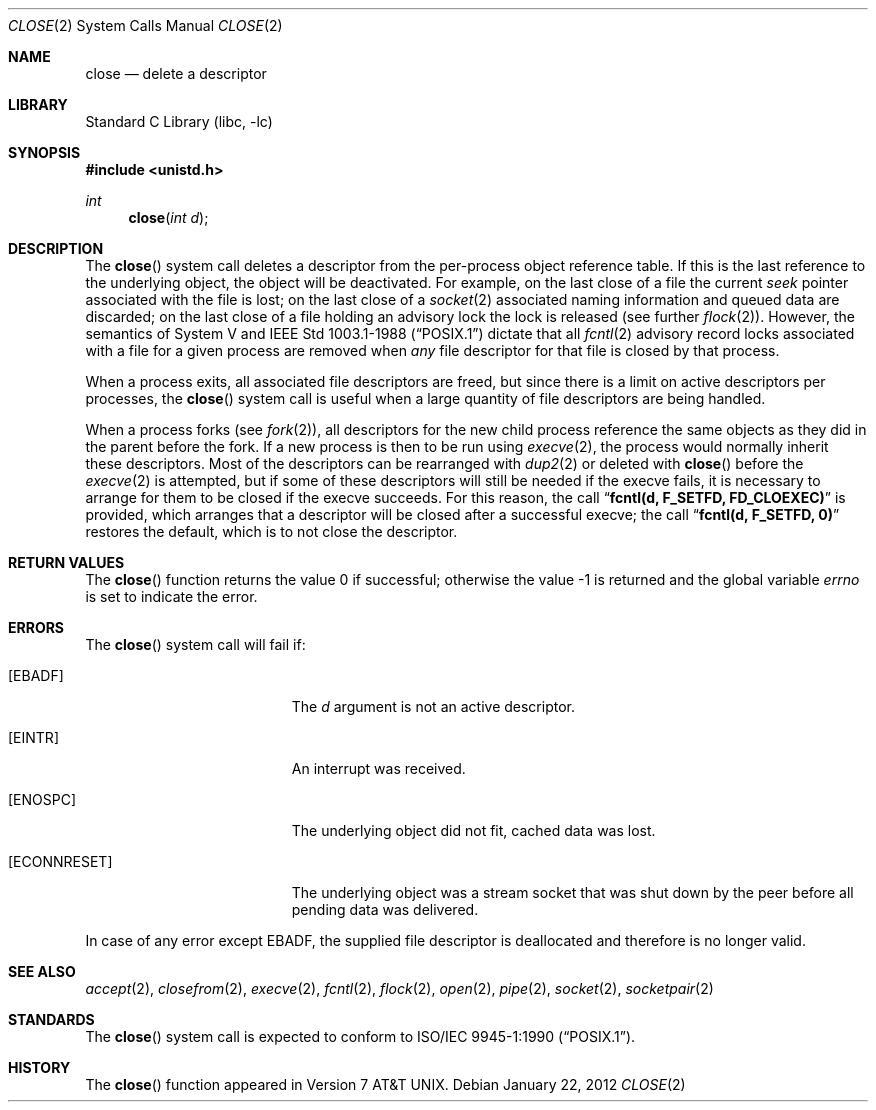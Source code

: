 .\" Copyright (c) 1980, 1991, 1993, 1994
.\"	The Regents of the University of California.  All rights reserved.
.\"
.\" Redistribution and use in source and binary forms, with or without
.\" modification, are permitted provided that the following conditions
.\" are met:
.\" 1. Redistributions of source code must retain the above copyright
.\"    notice, this list of conditions and the following disclaimer.
.\" 2. Redistributions in binary form must reproduce the above copyright
.\"    notice, this list of conditions and the following disclaimer in the
.\"    documentation and/or other materials provided with the distribution.
.\" 4. Neither the name of the University nor the names of its contributors
.\"    may be used to endorse or promote products derived from this software
.\"    without specific prior written permission.
.\"
.\" THIS SOFTWARE IS PROVIDED BY THE REGENTS AND CONTRIBUTORS ``AS IS'' AND
.\" ANY EXPRESS OR IMPLIED WARRANTIES, INCLUDING, BUT NOT LIMITED TO, THE
.\" IMPLIED WARRANTIES OF MERCHANTABILITY AND FITNESS FOR A PARTICULAR PURPOSE
.\" ARE DISCLAIMED.  IN NO EVENT SHALL THE REGENTS OR CONTRIBUTORS BE LIABLE
.\" FOR ANY DIRECT, INDIRECT, INCIDENTAL, SPECIAL, EXEMPLARY, OR CONSEQUENTIAL
.\" DAMAGES (INCLUDING, BUT NOT LIMITED TO, PROCUREMENT OF SUBSTITUTE GOODS
.\" OR SERVICES; LOSS OF USE, DATA, OR PROFITS; OR BUSINESS INTERRUPTION)
.\" HOWEVER CAUSED AND ON ANY THEORY OF LIABILITY, WHETHER IN CONTRACT, STRICT
.\" LIABILITY, OR TORT (INCLUDING NEGLIGENCE OR OTHERWISE) ARISING IN ANY WAY
.\" OUT OF THE USE OF THIS SOFTWARE, EVEN IF ADVISED OF THE POSSIBILITY OF
.\" SUCH DAMAGE.
.\"
.\"     @(#)close.2	8.2 (Berkeley) 4/19/94
.\" $FreeBSD: projects/armv6/lib/libc/sys/close.2 232120 2012-02-24 18:39:55Z cognet $
.\"
.Dd January 22, 2012
.Dt CLOSE 2
.Os
.Sh NAME
.Nm close
.Nd delete a descriptor
.Sh LIBRARY
.Lb libc
.Sh SYNOPSIS
.In unistd.h
.Ft int
.Fn close "int d"
.Sh DESCRIPTION
The
.Fn close
system call deletes a descriptor from the per-process object
reference table.
If this is the last reference to the underlying object, the
object will be deactivated.
For example, on the last close of a file
the current
.Em seek
pointer associated with the file is lost;
on the last close of a
.Xr socket 2
associated naming information and queued data are discarded;
on the last close of a file holding an advisory lock
the lock is released (see further
.Xr flock 2 ) .
However, the semantics of System V and
.St -p1003.1-88
dictate that all
.Xr fcntl 2
advisory record locks associated with a file for a given process
are removed when
.Em any
file descriptor for that file is closed by that process.
.Pp
When a process exits,
all associated file descriptors are freed, but since there is
a limit on active descriptors per processes, the
.Fn close
system call
is useful when a large quantity of file descriptors are being handled.
.Pp
When a process forks (see
.Xr fork 2 ) ,
all descriptors for the new child process reference the same
objects as they did in the parent before the fork.
If a new process is then to be run using
.Xr execve 2 ,
the process would normally inherit these descriptors.
Most
of the descriptors can be rearranged with
.Xr dup2 2
or deleted with
.Fn close
before the
.Xr execve 2
is attempted, but if some of these descriptors will still
be needed if the execve fails, it is necessary to arrange for them
to be closed if the execve succeeds.
For this reason, the call
.Dq Li fcntl(d, F_SETFD, FD_CLOEXEC)
is provided,
which arranges that a descriptor will be closed after a successful
execve; the call
.Dq Li fcntl(d, F_SETFD, 0)
restores the default,
which is to not close the descriptor.
.Sh RETURN VALUES
.Rv -std close
.Sh ERRORS
The
.Fn close
system call will fail if:
.Bl -tag -width Er
.It Bq Er EBADF
The
.Fa d
argument
is not an active descriptor.
.It Bq Er EINTR
An interrupt was received.
.It Bq Er ENOSPC
The underlying object did not fit, cached data was lost.
.It Bq Er ECONNRESET
The underlying object was a stream socket that was shut down by the peer
before all pending data was delivered.
.El
.Pp
In case of any error except
.Er EBADF ,
the supplied file descriptor is deallocated and therefore is no longer valid.
.Sh SEE ALSO
.Xr accept 2 ,
.Xr closefrom 2 ,
.Xr execve 2 ,
.Xr fcntl 2 ,
.Xr flock 2 ,
.Xr open 2 ,
.Xr pipe 2 ,
.Xr socket 2 ,
.Xr socketpair 2
.Sh STANDARDS
The
.Fn close
system call is expected to conform to
.St -p1003.1-90 .
.Sh HISTORY
The
.Fn close
function appeared in
.At v7 .
